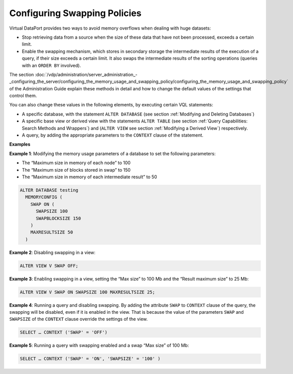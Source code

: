 =============================
Configuring Swapping Policies
=============================

Virtual DataPort provides two ways to avoid memory overflows when
dealing with huge datasets:

-  Stop retrieving data from a source when the size of these data that
   have not been processed, exceeds a certain limit.
-  Enable the swapping mechanism, which stores in secondary storage the
   intermediate results of the execution of a query, if their size
   exceeds a certain limit. It also swaps the intermediate results of
   the sorting operations (queries with an ``ORDER BY`` involved).

The section :doc:`/vdp/administration/server_administration_-_configuring_the_server/configuring_the_memory_usage_and_swapping_policy/configuring_the_memory_usage_and_swapping_policy`
of the
Administration Guide explain these methods in detail and how to change
the default values of the settings that control them.

You can also change these values in the following elements, by executing
certain VQL statements:

-  A specific database, with the statement ``ALTER DATABASE`` (see
   section :ref:`Modifying and Deleting Databases`)
-  A specific base view or derived view with the statements
   ``ALTER TABLE`` (see section :ref:`Query Capabilities: Search Methods and
   Wrappers`) and (``ALTER VIEW`` see section :ref:`Modifying a Derived
   View`) respectively.
-  A query, by adding the appropriate parameters to the ``CONTEXT``
   clause of the statement.

**Examples**

**Example 1**: Modifying the memory usage parameters of a database to
set the following parameters:

-  The “Maximum size in memory of each node” to 100
-  The “Maximum size of blocks stored in swap” to 150
-  The “Maximum size in memory of each intermediate result” to 50

.. code-block:: vql

   ALTER DATABASE testing  
     MEMORYCONFIG (
       SWAP ON (
         SWAPSIZE 100
         SWAPBLOCKSIZE 150
       )
       MAXRESULTSIZE 50
     )


**Example 2**: Disabling swapping in a view:

.. code-block:: vql

   ALTER VIEW V SWAP OFF;

**Example 3**: Enabling swapping in a view, setting the “Max size” to
100 Mb and the “Result maximum size” to 25 Mb:

.. code-block:: vql

   ALTER VIEW V SWAP ON SWAPSIZE 100 MAXRESULTSIZE 25;

**Example 4**: Running a query and disabling swapping. By adding the
attribute ``SWAP`` to ``CONTEXT`` clause of the query, the swapping will
be disabled, even if it is enabled in the view. That is because the
value of the parameters ``SWAP`` and ``SWAPSIZE`` of the ``CONTEXT``
clause override the settings of the view.

.. code-block:: vql

   SELECT … CONTEXT ('SWAP' = 'OFF')

**Example 5**: Running a query with swapping enabled and a swap “Max
size” of 100 Mb:

.. code-block:: vql

   SELECT … CONTEXT ('SWAP' = 'ON', 'SWAPSIZE' = '100' )

